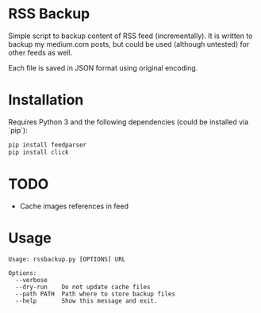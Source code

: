 * RSS Backup

  Simple script to backup content of RSS feed (incrementally).
  It is written to backup my medium.com posts, but could be used
  (although untested) for other feeds as well.

  Each file is saved in JSON format using original encoding.
  
* Installation

  Requires Python 3 and the following dependencies
  (could be installed via `pip`):

  #+BEGIN_SRC sh
    pip install feedparser
    pip install click
  #+END_SRC

* TODO
  - Cache images references in feed
    
* Usage

  #+BEGIN_EXAMPLE
Usage: rssbackup.py [OPTIONS] URL

Options:
  --verbose
  --dry-run    Do not update cache files
  --path PATH  Path where to store backup files
  --help       Show this message and exit.
#+END_EXAMPLE  
  
